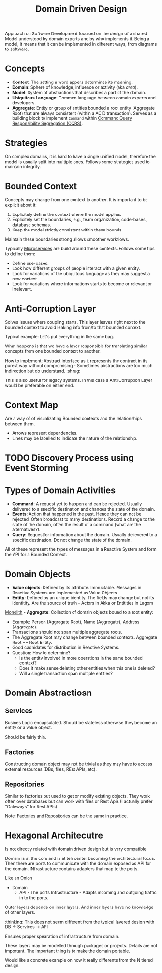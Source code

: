 :PROPERTIES:
:ID:       2fa03d4f-948e-4a6e-a38b-178456b578c5
:END:
#+TITLE: Domain Driven Design
#+filetags: system-design lightbend
#+HUGO_TAGS: system-design lightbend

Approach on Software Development focused on the design of a shared Model understood by domain experts and by who implements it. Being a model, it means that it can be implemented in different ways, from diagrams to software.

* Concepts

- *Context*: The setting a word appers determines its meaning.
- *Domain*: Sphere of knowledge, influence or activity (aka /area/).
- *Model*: System of abstractions that describes a part of the domain.
- *Ubiquitous Language*: Common language between domain experts and developers.
- *Aggregate*: Entity or group of entities bounded a root entity (Aggregate Root) that are always consistent (within a ACID transaction). Serves as a building block to implement ~Command~ within [[id:3fa03d4f-948e-4a6e-a38b-178456b578c1][Command Query Responsibility Segregation (CQRS)]].

* Strategies

On complex domains, it is hard to have a single unified model, therefore the model is usually split into multiple ones. Follows some strategies used to maintain integrity.

* Bounded Context

Concepts may change from one context to another. It is important to be explicit about it:
1. Explicitely define the context where the model applies.
2. Explicitely set the boundaries, e.g., team organization, code-bases, database schemas.
3. Keep the model strictly consistent within these bounds.

Maintain these boundaries strong allows smoother workflows.

Typically [[id:2fa03d4f-948e-4a6e-a38b-178456b578d7][Microservices]] are build around these contexts. Follows some tips to define them:
- Define use-cases.
- Look how different groups of people interact with a given entity.
- Look for variations of the ubiquitous language as they may suggest a new context.
- Look for variations where informations starts to become or relevant or irrelevant.

* Anti-Corruption Layer

Solves issues where coupling starts. This layer leaves right next to the bounded context to avoid leaking info from/to that bounded context.

Typical example: Let's put everything in the same bag.

What happens is that we have a layer responsible for translating similar concepts from one bounded context to another.

How to implement: Abstract interface as it represents the contract in its purest way without compromising - Sometimes abstractions are too much indirection but do understand. :shrug:

#+BEGIN_SRC plantuml :file anti-corruption-layer.png :exports results :eval never-export
actor User
control "Anti Corruption Layer" as ACL
entity Component

User -> ACL: Process X
ACL -> ACL: Translate concept X to Y
ACL -> Component: Process Y
Component --> ACL: Z
ACL --> User: Z
#+END_SRC

#+RESULTS:
[[file:anti-corruption-layer.png]]

This is also useful for legacy systems. In this case a Anti Corruption Layer would be preferable on either end.

* Context Map

Are a way of of visualizating Bounded contexts and the relationships between them.

#+BEGIN_SRC plantuml :file context-map.png :exports results :eval never-export
[Bounded Context A] -> [Bounded Context B]
[Bounded Context A] -> [Bounded Context C]
[Bounded Context B] -> [Bounded Context C]
[Bounded Context C] -> [Bounded Context D]
#+END_SRC

#+RESULTS:
[[file:context-map.png]]


- Arrows represent dependencies.
- Lines may be labelled to indicate the nature of the relationship.

* TODO Discovery Process using Event Storming

* Types of Domain Activities

- *Command*: A request yet to happen and can be rejected. Usually delivered to a specific destination and changes the state of the domain.
- *Events*: Action that happened in the past. Hence they can not be rejected. Often broadcast to many destinations. Record a change to the state of the domain, often the result of a command (what are the alternatives?).
- *Query*: Requestfor information about the domain. Usually delievered to a specific destination. Do not change the state of the domain.

All of these represent the types of messages in a Reactive System and form the API for a Bounded Context.

* Domain Objects

- *Value objects*: Defined by its attribute. Immuatable. Messages in Reactive Systems are implemented as Value Objects.
- *Entity*: Defined by an unique identity. The fields may change but not its identitity. Are the source of truth - Actors in Akka or Entitities in Lagom
[[id:2fa03d4f-948e-4a6e-a38b-178456b578d8][Monolith]] - *Aggregate*: Collection of domain objects bound to a root entity:
  - Example: Person (Aggregate Root), Name (Aggregate), Address (Aggregate).
  - Transactions should not span multiple aggregate roots.
  - The Aggregate Root may change between bounded contexts. Aggregate Root == Root Entity.
  - Good cadnidates for distribution in Reactive Systems.
  - Question: How to determine?
    - Is the entity involved in more operations in the same bounded context?
    - Does it make sense deleting other entities when this one is deleted?
    - Will a single transaction span multiple entities?

* Domain Abstractiosn
** Services

Busines Logic encapsulated. Should be stateless otherwise they become an entity or a value object.

Should be fairly thin.

** Factories

Constructing domain object may not be trivial as they may have to access external resources (DBs, files, REst APIs, etc).

** Repositories

Similar to factories but used to get or modify existing objects. They work often over databases but can work with files or Rest Apis (I actually prefer "Gateways" for Rest APIs).

Note: Factories and Repositories can be the same in practice.

* Hexagonal Architecutre

Is not directly related with domain driven design but is very compatible.

Domain is at the core and is at teh center becoming the architectural focus. Then there are ports to communicate with the domain exposed as API for the domain. INfrastructure contains adapters that map to the ports.

Like an Onion

- Domain
  - API - The ports
    Infrastructure - Adapts incoming and outgoing traffic in to the ports.

Outer layers depends on inner layers. And inner layers have no knowledge of other layers.

:thinking: This does not seem different from the typical layered design with DB -> Services -> API

Ensures proper spearation of infrastructure from domain.

These layers may be modelled through packages or projects. Details are not important. The important thing is to make the domain portable.

Would like a concrete example on how it really differents from the N tiered design.
